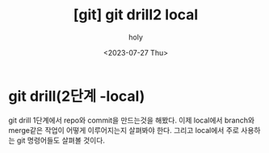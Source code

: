 :PROPERTIES:
:ID:       8924B5FA-DAA7-4888-AC44-E1228CEF890D
:mtime:    20230727140121
:ctime:    20230727140121
:END:
#+title: [git] git drill2 local
#+AUTHOR: holy
#+EMAIL: hoyoul.park@gmail.com
#+DATE: <2023-07-27 Thu>
#+DESCRIPTION: 이전에 작성했던 git explained의 재작성
#+HUGO_DRAFT: true

* git drill(2단계 -local)
git drill 1단계에서 repo와 commit을 만드는것을 해봤다. 이제 local에서
branch와 merge같은 작업이 어떻게 이루어지는지 살펴봐야 한다. 그리고
local에서 주로 사용하는 git 명령어들도 살펴볼 것이다.


